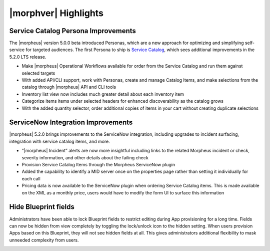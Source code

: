 |morphver| Highlights
=====================

Service Catalog Persona Improvements
------------------------------------

The |morpheus| version 5.0.0 beta introduced Personas, which are a new approach for optimizing and simplifying self-service for targeted audiences. The first Persona to ship is `Service Catalog <https://docs.morpheusdata.com/en/5.2.0/personas/personas.html#service-catalog-persona>`_, which sees additional improvements in the 5.2.0 LTS release.

- Make |morpheus| Operational Workflows available for order from the Service Catalog and run them against selected targets
- With added API/CLI support, work with Personas, create and manage Catalog Items, and make selections from the catalog through |morpheus| API and CLI tools
- Inventory list view now includes much greater detail about each inventory item
- Categorize items items under selected headers for enhanced discoverability as the catalog grows
- With the added quantity selector, order additional copies of items in your cart without creating duplicate selections

.. image:: /images/releases/520/catalogWorkflow.png

ServiceNow Integration Improvements
-----------------------------------

|morpheus| 5.2.0 brings improvements to the ServiceNow integration, including upgrades to incident surfacing, integration with service catalog items, and more.

- "|morpheus| Incident” alerts are now more insightful including links to the related Morpheus incident or check, severity information, and other details about the failing check
- Provision Service Catalog Items through the Morpheus ServiceNow plugin
- Added the capability to identify a MID server once on the properties page rather than setting it individually for each call
- Pricing data is now available to the ServiceNow plugin when ordering Service Catalog items. This is made available on the XML as a monthly price, users would have to modify the form UI to surface this information

Hide Blueprint fields
---------------------

Administrators have been able to lock Blueprint fields to restrict editing during App provisioning for a long time. Fields can now be hidden from view completely by toggling the lock/unlock icon to the hidden setting. When users provision Apps based on this Blueprint, they will not see hidden fields at all. This gives administrators additional flexibility to mask unneeded complexity from users.

.. image:: /images/releases/520/blueprint.png
